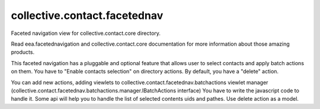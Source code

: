 =============================
collective.contact.facetednav
=============================

Faceted navigation view for collective.contact.core directory.

Read eea.facetednavigation and collective.contact.core documentation
for more information about those amazing products.

This faceted navigation has a pluggable and optional feature that allows user
to select contacts and apply batch actions on them.
You have to "Enable contacts selection" on directory actions.
By default, you have a "delete" action.

You can add new actions, adding viewlets to collective.contact.facetednav.batchactions
viewlet manager (collective.contact.facetednav.batchactions.manager.IBatchActions interface)
You have to write the javascript code to handle it.
Some api will help you to handle the list of selected contents uids and pathes.
Use delete action as a model.